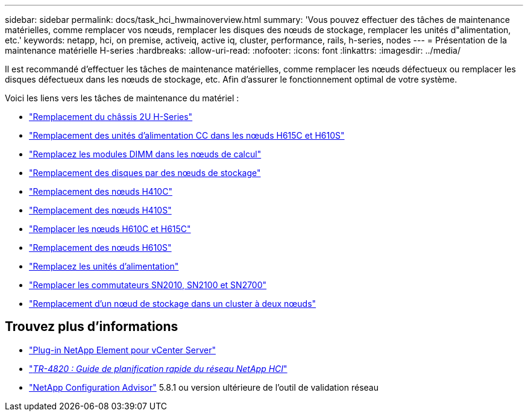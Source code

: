 ---
sidebar: sidebar 
permalink: docs/task_hci_hwmainoverview.html 
summary: 'Vous pouvez effectuer des tâches de maintenance matérielles, comme remplacer vos nœuds, remplacer les disques des nœuds de stockage, remplacer les unités d"alimentation, etc.' 
keywords: netapp, hci, on premise, activeiq, active iq, cluster, performance, rails, h-series, nodes 
---
= Présentation de la maintenance matérielle H-series
:hardbreaks:
:allow-uri-read: 
:nofooter: 
:icons: font
:linkattrs: 
:imagesdir: ../media/


[role="lead"]
Il est recommandé d'effectuer les tâches de maintenance matérielles, comme remplacer les nœuds défectueux ou remplacer les disques défectueux dans les nœuds de stockage, etc. Afin d'assurer le fonctionnement optimal de votre système.

Voici les liens vers les tâches de maintenance du matériel :

* link:task_hci_hserieschassisrepl.html["Remplacement du châssis 2U H-Series"]
* link:task_hci_dcpsurepl.html["Remplacement des unités d'alimentation CC dans les nœuds H615C et H610S"]
* link:task_hci_dimmcomputerepl.html["Remplacez les modules DIMM dans les nœuds de calcul"]
* link:task_hci_driverepl.html["Remplacement des disques par des nœuds de stockage"]
* link:task_hci_h410crepl.html["Remplacement des nœuds H410C"]
* link:task_hci_h410srepl.html["Remplacement des nœuds H410S"]
* link:task_hci_h610ch615crepl.html["Remplacer les nœuds H610C et H615C"]
* link:task_hci_h610srepl.html["Remplacement des nœuds H610S"]
* link:task_hci_psurepl.html["Remplacez les unités d'alimentation"]
* link:task_hci_snswitches.html["Remplacer les commutateurs SN2010, SN2100 et SN2700"]
* link:task_hci_2noderepl.html["Remplacement d'un nœud de stockage dans un cluster à deux nœuds"]


[discrete]
== Trouvez plus d'informations

* https://docs.netapp.com/us-en/vcp/index.html["Plug-in NetApp Element pour vCenter Server"^]
* https://www.netapp.com/pdf.html?item=/media/9413-tr4820pdf.pdf["_TR-4820 : Guide de planification rapide du réseau NetApp HCI_"^]
* https://mysupport.netapp.com/site/tools["NetApp Configuration Advisor"^] 5.8.1 ou version ultérieure de l'outil de validation réseau

